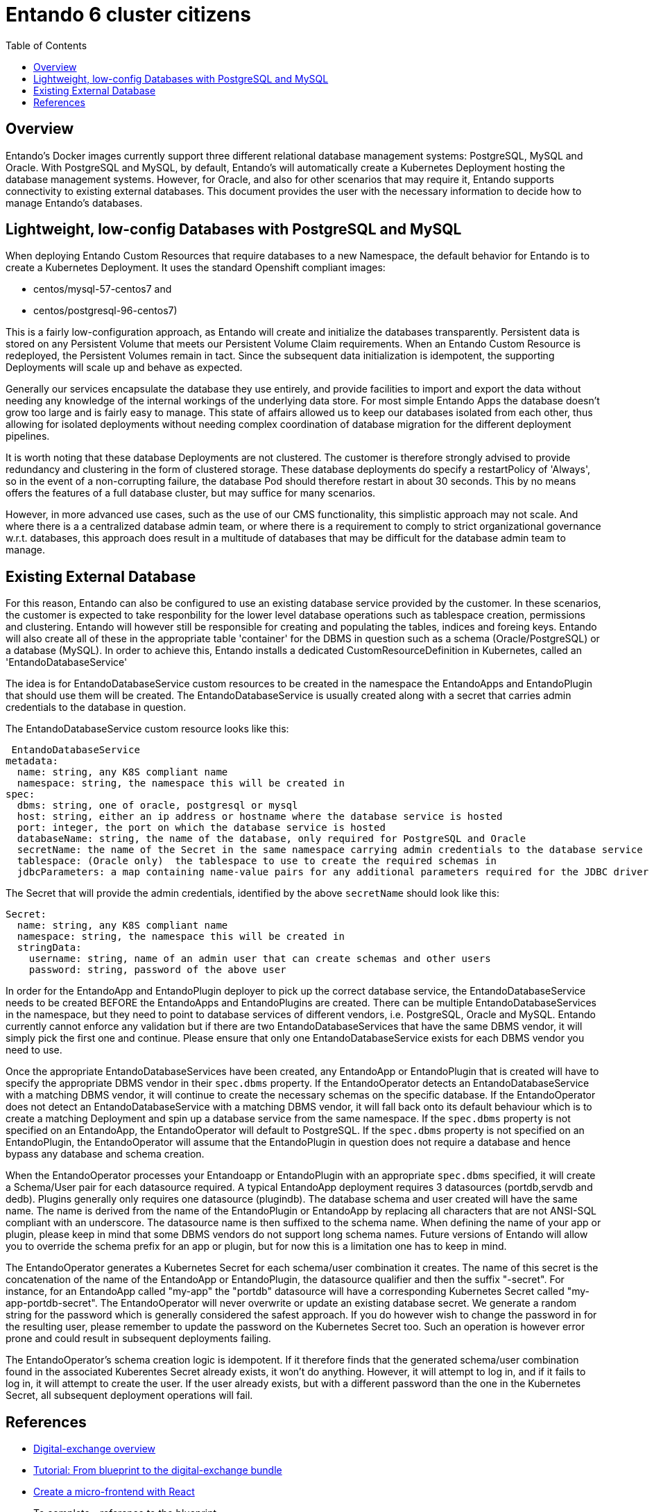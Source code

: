 = Entando 6 cluster citizens
:toc:

== Overview
Entando's Docker images currently support three different relational database management systems: PostgreSQL, MySQL
and Oracle. With PostgreSQL and MySQL, by default, Entando's will automatically create a Kubernetes Deployment
hosting the database management systems. However, for Oracle, and also for other scenarios that may require
it, Entando supports connectivity to existing external databases. This document provides the user with the necessary
information to decide how to manage Entando's databases.

== Lightweight, low-config Databases with PostgreSQL and MySQL

When deploying Entando Custom Resources that require databases to a new Namespace, the default behavior for Entando
is to create a Kubernetes Deployment. It uses the standard Openshift compliant images:

 * centos/mysql-57-centos7 and
 * centos/postgresql-96-centos7)

This is a fairly low-configuration approach, as Entando will create and initialize the databases transparently.
Persistent data is stored on any Persistent Volume that meets our Persistent Volume Claim requirements. When an
Entando Custom Resource  is redeployed, the Persistent Volumes remain in tact. Since the subsequent data
initialization is idempotent, the supporting Deployments will scale up and behave as expected.

Generally our services encapsulate the database they use entirely, and provide facilities to import and export
the data without needing any knowledge of the internal workings of the underlying data store. For most
simple Entando Apps the database doesn't grow too large and is fairly easy to manage. This state of
affairs allowed us to keep our databases isolated from each other, thus allowing for isolated deployments
without needing complex coordination of database migration for the different deployment pipelines.

It is  worth noting that these database Deployments are not clustered. The customer is therefore strongly advised
to provide redundancy and clustering in the form of clustered storage. These database deployments do specify a restartPolicy
of 'Always', so in the event of a non-corrupting failure, the database Pod should therefore restart in about 30 seconds.
This by no means offers the features of a full database cluster, but may suffice for many scenarios.

However, in more advanced use cases, such as the use of our CMS functionality, this simplistic approach may not
scale. And where there is a a centralized database admin team, or where there is a requirement to comply to strict
organizational governance w.r.t. databases, this approach does result in a multitude of databases that
may be difficult for the database admin team to manage.


== Existing External Database

For this reason, Entando can also be configured to use an existing database service provided by the customer.
In these scenarios, the customer is expected to take responbility for the lower level database operations such
as tablespace creation, permissions and clustering. Entando will however still be responsible for creating
and populating the tables, indices and foreing keys. Entando will also create all of these in the appropriate
table 'container' for the DBMS in question such as a schema (Oracle/PostgreSQL) or a database (MySQL). In order
to achieve this, Entando installs a dedicated CustomResourceDefinition in Kubernetes, called an 'EntandoDatabaseService'

The idea is for  EntandoDatabaseService custom resources to be created in the namespace the
EntandoApps and EntandoPlugin that should use them will be created. The EntandoDatabaseService is usually
created along with a secret that carries admin credentials to the database in question.

The EntandoDatabaseService custom resource looks like this:

```
 EntandoDatabaseService
metadata:
  name: string, any K8S compliant name
  namespace: string, the namespace this will be created in
spec:
  dbms: string, one of oracle, postgresql or mysql
  host: string, either an ip address or hostname where the database service is hosted
  port: integer, the port on which the database service is hosted
  databaseName: string, the name of the database, only required for PostgreSQL and Oracle
  secretName: the name of the Secret in the same namespace carrying admin credentials to the database service
  tablespace: (Oracle only)  the tablespace to use to create the required schemas in
  jdbcParameters: a map containing name-value pairs for any additional parameters required for the JDBC driver to connect to the database.
```

The Secret that will provide the admin credentials, identified by the above `secretName` should look like this:

```
Secret:
  name: string, any K8S compliant name
  namespace: string, the namespace this will be created in
  stringData:
    username: string, name of an admin user that can create schemas and other users
    password: string, password of the above user
```


In order for the EntandoApp and EntandoPlugin deployer to pick up the correct database service, the EntandoDatabaseService
needs to be created BEFORE the EntandoApps and EntandoPlugins are created. There can be multiple EntandoDatabaseServices
in the namespace, but they need to point to database services of different vendors, i.e. PostgreSQL, Oracle and MySQL.
Entando currently cannot enforce any validation but if there are two EntandoDatabaseServices that have the same DBMS
vendor, it will simply pick the first one and continue. Please ensure that only one EntandoDatabaseService exists for
each DBMS vendor you need to use.

Once the appropriate EntandoDatabaseServices have been created, any EntandoApp or EntandoPlugin that is created
will have to specify the appropriate DBMS vendor in their `spec.dbms` property. If the EntandoOperator detects
an EntandoDatabaseService with a matching DBMS vendor, it will continue to create the necessary schemas on the
specific database. If the EntandoOperator does not detect an EntandoDatabaseService with a matching DBMS vendor,
it will fall back onto its default behaviour which is to create a matching Deployment and spin up a database
service from the same namespace. If the `spec.dbms` property is not specified on an EntandoApp, the EntandoOperator
will default to PostgreSQL.  If the `spec.dbms` property is not specified on an EntandoPlugin, the EntandoOperator
will assume that the EntandoPlugin in question does not require a database and hence bypass any database and schema creation.

When the EntandoOperator processes your Entandoapp or EntandoPlugin with an appropriate `spec.dbms` specified, it
will create a Schema/User pair for each datasource required. A typical EntandoApp deployment requires
3 datasources (portdb,servdb and dedb). Plugins generally only requires one datasource (plugindb). The database
schema and user created will have the same name. The name is derived from the name of the EntandoPlugin or
EntandoApp by replacing all characters that are not ANSI-SQL compliant with an underscore. The datasource name is then
suffixed to the schema name. When defining the name of your app or plugin, please keep in mind that some DBMS vendors
do not support long schema names. Future versions of Entando will allow you to override the schema prefix for an app
or plugin, but for now this is a limitation one has to keep in mind.

The EntandoOperator generates a Kubernetes Secret for each schema/user combination it creates. The name of this
secret is the concatenation of the name of the EntandoApp or EntandoPlugin, the datasource qualifier and then
the suffix "-secret". For instance, for an EntandoApp called "my-app" the "portdb" datasource will have a
corresponding Kubernetes Secret called "my-app-portdb-secret". The EntandoOperator will never overwrite or update
an existing database secret. We generate a random string for the password which is generally considered the safest
approach. If you do however wish to change the password in for the resulting user, please remember to update
the password on the Kubernetes Secret too. Such an operation is however error prone and could result in subsequent
deployments failing.

The EntandoOperator's schema creation logic is idempotent. If it therefore finds that the generated schema/user
combination found in the associated Kuberentes Secret already exists, it won't do anything. However, it will
attempt to log in, and if it fails to log in, it will attempt to create the user. If the user already exists,
but with a different password than the one in the Kubernetes Secret, all subsequent deployment operations will fail.


== References

* link:../digital-exchange/digital-exchange-overview.adoc[Digital-exchange overview]
* link:../digital-exchange/tutorials/from-blueprint-to-digital-exchange-bundle/README.adoc[Tutorial: From blueprint to the digital-exchange bundle]
* link:../microfrontes/create-react-microfrontend-widget.adoc[Create a micro-frontend with React]

* To complete - reference to the blueprint
* To complete - reference to keycloak overview
